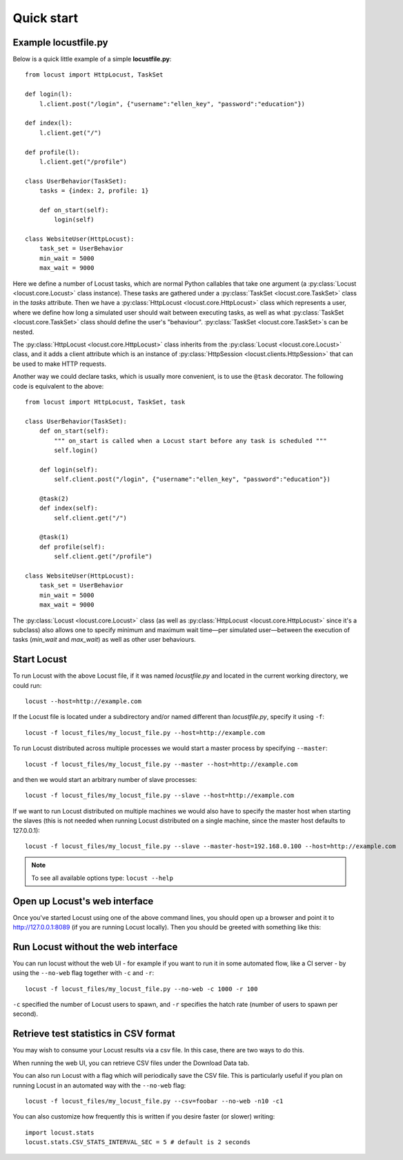 =============
Quick start
=============

Example locustfile.py
=====================

Below is a quick little example of a simple **locustfile.py**::

    from locust import HttpLocust, TaskSet
    
    def login(l):
        l.client.post("/login", {"username":"ellen_key", "password":"education"})
    
    def index(l):
        l.client.get("/")
    
    def profile(l):
        l.client.get("/profile")
    
    class UserBehavior(TaskSet):
        tasks = {index: 2, profile: 1}
        
        def on_start(self):
            login(self)
    
    class WebsiteUser(HttpLocust):
        task_set = UserBehavior
        min_wait = 5000
        max_wait = 9000
    

Here we define a number of Locust tasks, which are normal Python callables that take one argument
(a :py:class:`Locust <locust.core.Locust>` class instance). These tasks are gathered under a
:py:class:`TaskSet <locust.core.TaskSet>` class in the *tasks* attribute. Then we have a
:py:class:`HttpLocust <locust.core.HttpLocust>` class which represents a user, where we define how
long a simulated user should wait between executing tasks, as well as what
:py:class:`TaskSet <locust.core.TaskSet>` class should define the user's "behaviour".
:py:class:`TaskSet <locust.core.TaskSet>`s can be nested.

The :py:class:`HttpLocust <locust.core.HttpLocust>` class inherits from the
:py:class:`Locust <locust.core.Locust>` class, and it adds a client attribute which is an instance of
:py:class:`HttpSession <locust.clients.HttpSession>` that can be used to make HTTP requests.

Another way we could declare tasks, which is usually more convenient, is to use the
``@task`` decorator. The following code is equivalent to the above::

    from locust import HttpLocust, TaskSet, task
    
    class UserBehavior(TaskSet):
        def on_start(self):
            """ on_start is called when a Locust start before any task is scheduled """
            self.login()
        
        def login(self):
            self.client.post("/login", {"username":"ellen_key", "password":"education"})
        
        @task(2)
        def index(self):
            self.client.get("/")
        
        @task(1)
        def profile(self):
            self.client.get("/profile")
    
    class WebsiteUser(HttpLocust):
        task_set = UserBehavior
        min_wait = 5000
        max_wait = 9000

The :py:class:`Locust <locust.core.Locust>` class (as well as :py:class:`HttpLocust <locust.core.HttpLocust>`
since it's a subclass) also allows one to specify minimum and maximum wait time—per simulated
user—between the execution of tasks (*min_wait* and *max_wait*) as well as other user behaviours.


Start Locust
============

To run Locust with the above Locust file, if it was named *locustfile.py* and located in the current working
directory, we could run::

    locust --host=http://example.com

If the Locust file is located under a subdirectory and/or named different than *locustfile.py*, specify
it using ``-f``::

    locust -f locust_files/my_locust_file.py --host=http://example.com

To run Locust distributed across multiple processes we would start a master process by specifying
``--master``::

    locust -f locust_files/my_locust_file.py --master --host=http://example.com

and then we would start an arbitrary number of slave processes::

    locust -f locust_files/my_locust_file.py --slave --host=http://example.com

If we want to run Locust distributed on multiple machines we would also have to specify the master host when
starting the slaves (this is not needed when running Locust distributed on a single machine, since the master
host defaults to 127.0.0.1)::

    locust -f locust_files/my_locust_file.py --slave --master-host=192.168.0.100 --host=http://example.com


.. note::

    To see all available options type: ``locust --help``


Open up Locust's web interface
==============================

Once you've started Locust using one of the above command lines, you should open up a browser
and point it to http://127.0.0.1:8089 (if you are running Locust locally). Then you should be
greeted with something like this:

.. image:: images/webui-splash-screenshot.png


Run Locust without the web interface
====================================

You can run locust without the web UI - for example if you want to run it in some automated flow, 
like a CI server - by using the ``--no-web`` flag together with ``-c`` and ``-r``::

    locust -f locust_files/my_locust_file.py --no-web -c 1000 -r 100
    
``-c`` specified the number of Locust users to spawn, and ``-r`` specifies the hatch rate 
(number of users to spawn per second).



Retrieve test statistics in CSV format
======================================

You may wish to consume your Locust results via a csv file. In this case, there are two ways to do this.

When running the web UI, you can retrieve CSV files under the Download Data tab. 

You can also run Locust with a flag which will periodically save the CSV file. This is particularly useful
if you plan on running Locust in an automated way with the ``--no-web`` flag::

    locust -f locust_files/my_locust_file.py --csv=foobar --no-web -n10 -c1

You can also customize how frequently this is written if you desire faster (or slower) writing::

    import locust.stats
    locust.stats.CSV_STATS_INTERVAL_SEC = 5 # default is 2 seconds
